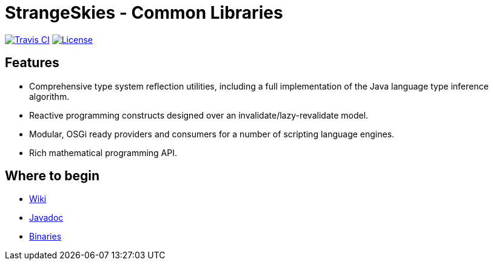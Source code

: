 = StrangeSkies - Common Libraries

image:http://img.shields.io/travis/StrangeSkies/uk.co.strangeskies.svg[Travis CI, link="https://travis-ci.org/StrangeSkies/uk.co.strangeskies"]
image:https://img.shields.io/github/license/StrangeSkies/uk.co.strangeskies.svg[License, link="https://tldrlegal.com/license/gnu-general-public-license-v3-%28gpl-3%29"]

== Features

* Comprehensive type system reflection utilities, including a full implementation of the Java language type inference algorithm.
* Reactive programming constructs designed over an invalidate/lazy-revalidate model.
* Modular, OSGi ready providers and consumers for a number of scripting language engines.
* Rich mathematical programming API.

== Where to begin

* https://github.com/StrangeSkies/uk.co.strangeskies/wiki[Wiki]
* https://strangeskies.github.io/uk.co.strangeskies/[Javadoc]
* https://not-yet[Binaries]
